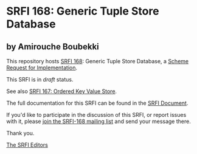 * SRFI 168: Generic Tuple Store Database

** by Amirouche Boubekki

This repository hosts [[https://srfi.schemers.org/srfi-168/][SRFI 168]]: Generic Tuple Store Database, a [[https://srfi.schemers.org/][Scheme Request for Implementation]].

This SRFI is in /draft/ status.

See also [[https://srfi.schemers.org/srfi-167/][SRFI 167: Ordered Key Value Store]].

The full documentation for this SRFI can be found in the [[https://srfi.schemers.org/srfi-168/srfi-168.html][SRFI Document]].

If you'd like to participate in the discussion of this SRFI, or report issues with it, please [[https://srfi.schemers.org/srfi-168/][join the SRFI-168 mailing list]] and send your message there.

Thank you.


[[mailto:srfi-editors@srfi.schemers.org][The SRFI Editors]]
